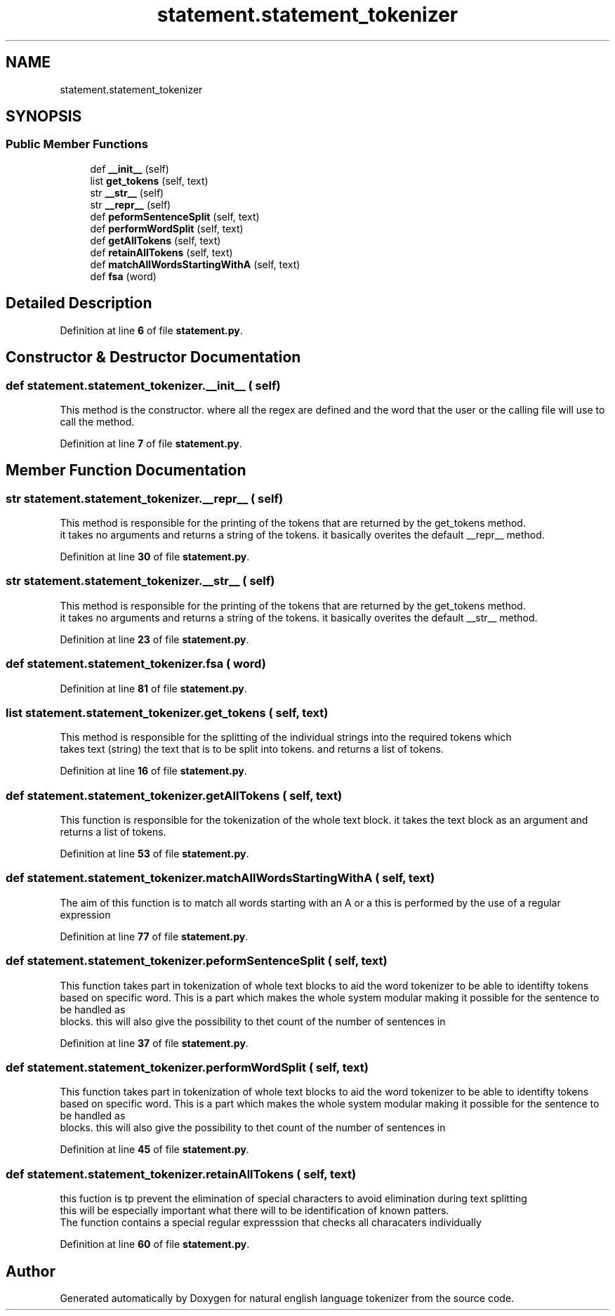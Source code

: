 .TH "statement.statement_tokenizer" 3 "Mon Dec 12 2022" "natural english language tokenizer" \" -*- nroff -*-
.ad l
.nh
.SH NAME
statement.statement_tokenizer
.SH SYNOPSIS
.br
.PP
.SS "Public Member Functions"

.in +1c
.ti -1c
.RI "def \fB__init__\fP (self)"
.br
.ti -1c
.RI "list \fBget_tokens\fP (self, text)"
.br
.ti -1c
.RI "str \fB__str__\fP (self)"
.br
.ti -1c
.RI "str \fB__repr__\fP (self)"
.br
.ti -1c
.RI "def \fBpeformSentenceSplit\fP (self, text)"
.br
.ti -1c
.RI "def \fBperformWordSplit\fP (self, text)"
.br
.ti -1c
.RI "def \fBgetAllTokens\fP (self, text)"
.br
.ti -1c
.RI "def \fBretainAllTokens\fP (self, text)"
.br
.ti -1c
.RI "def \fBmatchAllWordsStartingWithA\fP (self, text)"
.br
.ti -1c
.RI "def \fBfsa\fP (word)"
.br
.in -1c
.SH "Detailed Description"
.PP 
Definition at line \fB6\fP of file \fBstatement\&.py\fP\&.
.SH "Constructor & Destructor Documentation"
.PP 
.SS "def statement\&.statement_tokenizer\&.__init__ ( self)"

.PP
.nf
This method is the constructor\&. where all the regex are defined and the word that the user or the calling file will use to call the method\&.
.fi
.PP
 
.PP
Definition at line \fB7\fP of file \fBstatement\&.py\fP\&.
.SH "Member Function Documentation"
.PP 
.SS " str statement\&.statement_tokenizer\&.__repr__ ( self)"

.PP
.nf
This method is responsible for the printing of the tokens that are returned by the get_tokens method\&.
it takes no arguments and returns a string of the tokens\&. it basically overites the default __repr__ method\&.
.fi
.PP
 
.PP
Definition at line \fB30\fP of file \fBstatement\&.py\fP\&.
.SS " str statement\&.statement_tokenizer\&.__str__ ( self)"

.PP
.nf
This method is responsible for the printing of the tokens that are returned by the get_tokens method\&.
it takes no arguments and returns a string of the tokens\&. it basically overites the default __str__ method\&.
.fi
.PP
 
.PP
Definition at line \fB23\fP of file \fBstatement\&.py\fP\&.
.SS "def statement\&.statement_tokenizer\&.fsa ( word)"

.PP
Definition at line \fB81\fP of file \fBstatement\&.py\fP\&.
.SS " list statement\&.statement_tokenizer\&.get_tokens ( self,  text)"

.PP
.nf
This method is responsible for the splitting of the individual strings into the required tokens which
takes  text (string) the text that is to be split into tokens\&. and returns a list of tokens\&.
.fi
.PP
 
.PP
Definition at line \fB16\fP of file \fBstatement\&.py\fP\&.
.SS "def statement\&.statement_tokenizer\&.getAllTokens ( self,  text)"

.PP
.nf
This function is responsible for the tokenization of the whole text block\&. it takes the text block as an argument and returns a list of tokens\&.

.fi
.PP
 
.PP
Definition at line \fB53\fP of file \fBstatement\&.py\fP\&.
.SS "def statement\&.statement_tokenizer\&.matchAllWordsStartingWithA ( self,  text)"

.PP
.nf
The aim of this function is to match all words starting with an A or a this is performed by the use of a regular expression
.fi
.PP
 
.PP
Definition at line \fB77\fP of file \fBstatement\&.py\fP\&.
.SS "def statement\&.statement_tokenizer\&.peformSentenceSplit ( self,  text)"

.PP
.nf
This function takes part in tokenization of whole text blocks to aid the word tokenizer to be able to identifty tokens
based on specific word\&. This is a part which makes the whole system modular making it possible for the sentence to be handled as
blocks\&. this will also give the possibility to thet count of the number of sentences in

.fi
.PP
 
.PP
Definition at line \fB37\fP of file \fBstatement\&.py\fP\&.
.SS "def statement\&.statement_tokenizer\&.performWordSplit ( self,  text)"

.PP
.nf
This function takes part in tokenization of whole text blocks to aid the word tokenizer to be able to identifty tokens
based on specific word\&. This is a part which makes the whole system modular making it possible for the sentence to be handled as
blocks\&. this will also give the possibility to thet count of the number of sentences in

.fi
.PP
 
.PP
Definition at line \fB45\fP of file \fBstatement\&.py\fP\&.
.SS "def statement\&.statement_tokenizer\&.retainAllTokens ( self,  text)"

.PP
.nf
this fuction is tp prevent the elimination of special characters to avoid elimination during text splitting
this will be especially important what there will to be identification of known patters\&.
The function contains a special regular expresssion that checks all characaters individually

.fi
.PP
 
.PP
Definition at line \fB60\fP of file \fBstatement\&.py\fP\&.

.SH "Author"
.PP 
Generated automatically by Doxygen for natural english language tokenizer from the source code\&.
